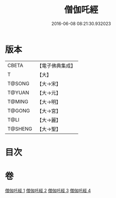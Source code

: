 #+TITLE: 僧伽吒經 
#+DATE: 2016-06-08 08:21:30.932023

* 版本
 |     CBETA|【電子佛典集成】|
 |         T|【大】     |
 |    T@SONG|【大→宋】   |
 |    T@YUAN|【大→元】   |
 |    T@MING|【大→明】   |
 |    T@GONG|【大→宮】   |
 |      T@LI|【大→麗】   |
 |   T@SHENG|【大→聖】   |

* 目次

* 卷
[[file:KR6h0032_001.txt][僧伽吒經 1]]
[[file:KR6h0032_002.txt][僧伽吒經 2]]
[[file:KR6h0032_003.txt][僧伽吒經 3]]
[[file:KR6h0032_004.txt][僧伽吒經 4]]

